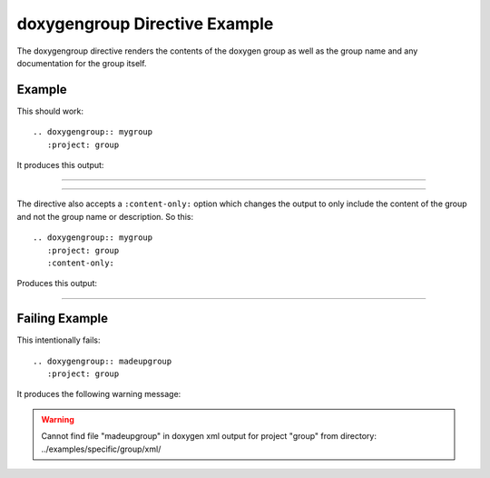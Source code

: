 
.. _group-example:

doxygengroup Directive Example
==============================

The doxygengroup directive renders the contents of the doxygen group as well as
the group name and any documentation for the group itself.

Example
-------

This should work::

   .. doxygengroup:: mygroup
      :project: group

It produces this output:

----

.. doxygengroup:: mygroup
   :project: group
   :no-link:

---- 

The directive also accepts a ``:content-only:`` option which changes the output
to only include the content of the group and not the group name or description.
So this::

   .. doxygengroup:: mygroup
      :project: group
      :content-only:

Produces this output:

----

.. doxygengroup:: mygroup
   :project: group
   :content-only:
   :no-link:



Failing Example
---------------

This intentionally fails::

   .. doxygengroup:: madeupgroup
      :project: group

It produces the following warning message:

.. warning:: Cannot find file "madeupgroup" in doxygen xml output for project
             "group" from directory: ../examples/specific/group/xml/
